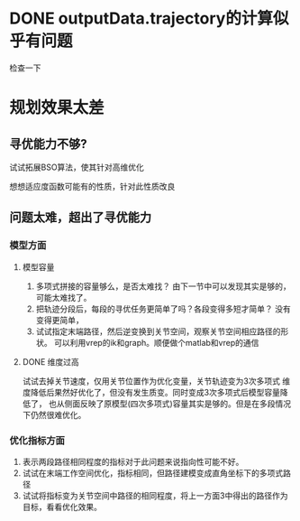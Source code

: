 * DONE outputData.trajectory的计算似乎有问题
检查一下
* 规划效果太差
** 寻优能力不够?
**** 试试拓展BSO算法，使其针对高维优化
**** 想想适应度函数可能有的性质，针对此性质改良
** 问题太难，超出了寻优能力
*** 模型方面
**** 模型容量
1. 多项式拼接的容量够么，是否太难找？
   由下一节中可以发现其实是够的，可能太难找了。
2. 把轨迹分段后，每段的寻优任务更简单了吗？各段变得多短才简单？
   没有变得更简单，
3. 试试指定末端路径，然后逆变换到关节空间，观察关节空间相应路径的形状。
   可以利用vrep的ik和graph。顺便做个matlab和vrep的通信
**** DONE 维度过高
试试去掉关节速度，仅用关节位置作为优化变量，关节轨迹变为3次多项式
   维度降低后果然好优化了，但没有发生质变。同时变成3次多项式后模型容量降低了，
   也从侧面反映了原模型(四次多项式)容量其实是够的。但是在多段情况下仍然很难优化。
*** 优化指标方面
1. 表示两段路径相同程度的指标对于此问题来说指向性可能不好。
2. 试试在末端工作空间优化，指标相同，但路径建模变成直角坐标下的多项式路径
3. 试试将指标变为关节空间中路径的相同程度，将上一方面3中得出的路径作为目标，看看优化效果。
